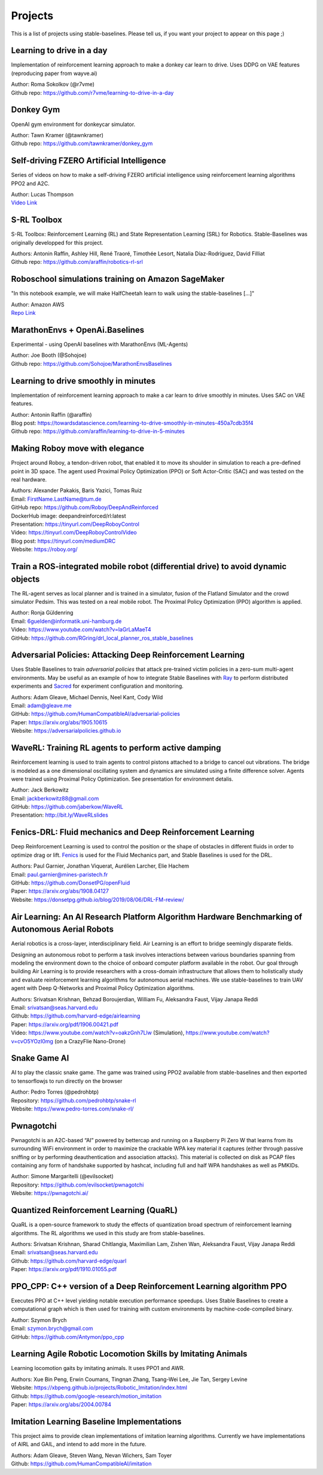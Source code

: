 .. _projects:

Projects
=========

This is a list of projects using stable-baselines.
Please tell us, if you want your project to appear on this page ;)


Learning to drive in a day
--------------------------
Implementation of reinforcement learning approach to make a donkey car learn to drive.
Uses DDPG on VAE features (reproducing paper from wayve.ai)

| Author: Roma Sokolkov (@r7vme)
| Github repo: https://github.com/r7vme/learning-to-drive-in-a-day


Donkey Gym
----------
OpenAI gym environment for donkeycar simulator.

| Author: Tawn Kramer (@tawnkramer)
| Github repo: https://github.com/tawnkramer/donkey_gym


Self-driving FZERO Artificial Intelligence
------------------------------------------
Series of videos on how to make a self-driving FZERO artificial intelligence using reinforcement learning algorithms PPO2 and A2C.

| Author: Lucas Thompson
| `Video Link <https://www.youtube.com/watch?v=PT9pQliUXDk&list=PLTWFMbPFsvz2LIR7thpuU738FcRQbR_8I>`_


S-RL Toolbox
------------
S-RL Toolbox: Reinforcement Learning (RL) and State Representation Learning (SRL) for Robotics.
Stable-Baselines was originally developped for this project.

| Authors: Antonin Raffin, Ashley Hill, René Traoré, Timothée Lesort, Natalia Díaz-Rodríguez, David Filliat
| Github repo: https://github.com/araffin/robotics-rl-srl


Roboschool simulations training on Amazon SageMaker
---------------------------------------------------
"In this notebook example, we will make HalfCheetah learn to walk using the stable-baselines [...]"

| Author: Amazon AWS
| `Repo Link <https://github.com/awslabs/amazon-sagemaker-examples/tree/master/reinforcement_learning/rl_roboschool_stable_baselines>`_


MarathonEnvs + OpenAi.Baselines
-------------------------------
Experimental - using OpenAI baselines with MarathonEnvs (ML-Agents)

| Author: Joe Booth (@Sohojoe)
| Github repo: https://github.com/Sohojoe/MarathonEnvsBaselines


Learning to drive smoothly in minutes
-------------------------------------
Implementation of reinforcement learning approach to make a car learn to drive smoothly in minutes.
Uses SAC on VAE features.

| Author: Antonin Raffin (@araffin)
| Blog post: https://towardsdatascience.com/learning-to-drive-smoothly-in-minutes-450a7cdb35f4
| Github repo: https://github.com/araffin/learning-to-drive-in-5-minutes


Making Roboy move with elegance
-------------------------------
Project around Roboy, a tendon-driven robot, that enabled it to move its shoulder in simulation to reach a pre-defined point in 3D space. The agent used Proximal Policy Optimization (PPO) or Soft Actor-Critic (SAC) and was tested on the real hardware.

| Authors: Alexander Pakakis, Baris Yazici, Tomas Ruiz
| Email: FirstName.LastName@tum.de
| GitHub repo: https://github.com/Roboy/DeepAndReinforced
| DockerHub image: deepandreinforced/rl:latest
| Presentation: https://tinyurl.com/DeepRoboyControl
| Video: https://tinyurl.com/DeepRoboyControlVideo
| Blog post: https://tinyurl.com/mediumDRC
| Website: https://roboy.org/


Train a ROS-integrated mobile robot (differential drive) to avoid dynamic objects
---------------------------------------------------------------------------------
The RL-agent serves as local planner and is trained in a simulator, fusion of the Flatland Simulator and the crowd simulator Pedsim. This was tested on a real mobile robot.
The Proximal Policy Optimization (PPO) algorithm is applied.

| Author: Ronja Güldenring
| Email: 6guelden@informatik.uni-hamburg.de
| Video: https://www.youtube.com/watch?v=laGrLaMaeT4
| GitHub: https://github.com/RGring/drl_local_planner_ros_stable_baselines


Adversarial Policies: Attacking Deep Reinforcement Learning
-----------------------------------------------------------
Uses Stable Baselines to train *adversarial policies* that attack pre-trained victim policies in a zero-sum multi-agent environments.
May be useful as an example of how to integrate Stable Baselines with `Ray <https://github.com/ray-project/ray>`_ to perform distributed experiments and `Sacred <https://github.com/IDSIA/sacred>`_ for experiment configuration and monitoring.

| Authors: Adam Gleave, Michael Dennis, Neel Kant, Cody Wild
| Email: adam@gleave.me
| GitHub: https://github.com/HumanCompatibleAI/adversarial-policies
| Paper: https://arxiv.org/abs/1905.10615
| Website: https://adversarialpolicies.github.io


WaveRL: Training RL agents to perform active damping
----------------------------------------------------
Reinforcement learning is used to train agents to control pistons attached to a bridge to cancel out vibrations.  The bridge is modeled as a one dimensional oscillating system and dynamics are simulated using a finite difference solver.  Agents were trained using Proximal Policy Optimization.  See presentation for environment detalis.

| Author: Jack Berkowitz
| Email: jackberkowitz88@gmail.com
| GitHub: https://github.com/jaberkow/WaveRL
| Presentation: http://bit.ly/WaveRLslides


Fenics-DRL: Fluid mechanics and Deep Reinforcement Learning
-----------------------------------------------------------
Deep Reinforcement Learning is used to control the position or the shape of obstacles in different fluids in order to optimize drag or lift. `Fenics <https://fenicsproject.org>`_ is used for the Fluid Mechanics part, and Stable Baselines is used for the DRL.

| Authors: Paul Garnier, Jonathan Viquerat, Aurélien Larcher, Elie Hachem
| Email: paul.garnier@mines-paristech.fr
| GitHub: https://github.com/DonsetPG/openFluid
| Paper: https://arxiv.org/abs/1908.04127
| Website: https://donsetpg.github.io/blog/2019/08/06/DRL-FM-review/


Air Learning: An AI Research Platform Algorithm Hardware Benchmarking of Autonomous Aerial Robots
-------------------------------------------------------------------------------------------------
Aerial robotics is a cross-layer, interdisciplinary field. Air Learning is an effort to bridge seemingly disparate fields.

Designing an autonomous robot to perform a task involves interactions between various boundaries spanning from modeling the environment down to the choice of onboard computer platform available in the robot. Our goal through building Air Learning is to provide researchers with a cross-domain infrastructure that allows them to holistically study and evaluate reinforcement learning algorithms for autonomous aerial machines. We use stable-baselines to train UAV agent with Deep Q-Networks and Proximal Policy Optimization algorithms.

| Authors: Srivatsan Krishnan, Behzad Boroujerdian, William Fu, Aleksandra Faust, Vijay Janapa Reddi
| Email: srivatsan@seas.harvard.edu
| Github: https://github.com/harvard-edge/airlearning
| Paper: https://arxiv.org/pdf/1906.00421.pdf
| Video: https://www.youtube.com/watch?v=oakzGnh7Llw (Simulation), https://www.youtube.com/watch?v=cvO5YOzI0mg (on a CrazyFlie Nano-Drone)


Snake Game AI
--------------------------
AI to play the classic snake game.
The game was trained using PPO2 available from stable-baselines and
then exported to tensorflowjs to run directly on the browser

| Author: Pedro Torres (@pedrohbtp)
| Repository: https://github.com/pedrohbtp/snake-rl
| Website: https://www.pedro-torres.com/snake-rl/


Pwnagotchi
--------------------------
Pwnagotchi is an A2C-based “AI” powered by bettercap and running on a Raspberry Pi Zero W that learns from its surrounding WiFi environment in order to maximize the crackable WPA key material it captures (either through passive sniffing or by performing deauthentication and association attacks). This material is collected on disk as PCAP files containing any form of handshake supported by hashcat, including full and half WPA handshakes as well as PMKIDs.

| Author: Simone Margaritelli (@evilsocket)
| Repository: https://github.com/evilsocket/pwnagotchi
| Website: https://pwnagotchi.ai/


Quantized Reinforcement Learning (QuaRL)
----------------------------------------
QuaRL is a open-source framework to study the effects of quantization broad spectrum of reinforcement learning algorithms. The RL algorithms we used in
this study are from stable-baselines.

| Authors: Srivatsan Krishnan, Sharad Chitlangia, Maximilian Lam, Zishen Wan, Aleksandra Faust, Vijay Janapa Reddi
| Email: srivatsan@seas.harvard.edu
| Github: https://github.com/harvard-edge/quarl
| Paper: https://arxiv.org/pdf/1910.01055.pdf


PPO_CPP: C++ version of a Deep Reinforcement Learning algorithm PPO
-------------------------------------------------------------------
Executes PPO at C++ level yielding notable execution performance speedups.
Uses Stable Baselines to create a computational graph which is then used for training with custom environments by machine-code-compiled binary.

| Author: Szymon Brych
| Email: szymon.brych@gmail.com
| GitHub: https://github.com/Antymon/ppo_cpp


Learning Agile Robotic Locomotion Skills by Imitating Animals
-------------------------------------------------------------
Learning locomotion gaits by imitating animals. It uses PPO1 and AWR.

| Authors: Xue Bin Peng, Erwin Coumans, Tingnan Zhang, Tsang-Wei Lee, Jie Tan, Sergey Levine
| Website: https://xbpeng.github.io/projects/Robotic_Imitation/index.html
| Github: https://github.com/google-research/motion_imitation
| Paper: https://arxiv.org/abs/2004.00784


Imitation Learning Baseline Implementations
-------------------------------------------
This project aims to provide clean implementations of imitation learning algorithms.
Currently we have implementations of AIRL and GAIL, and intend to add more in the future.

| Authors: Adam Gleave, Steven Wang, Nevan Wichers, Sam Toyer
| Github: https://github.com/HumanCompatibleAI/imitation

